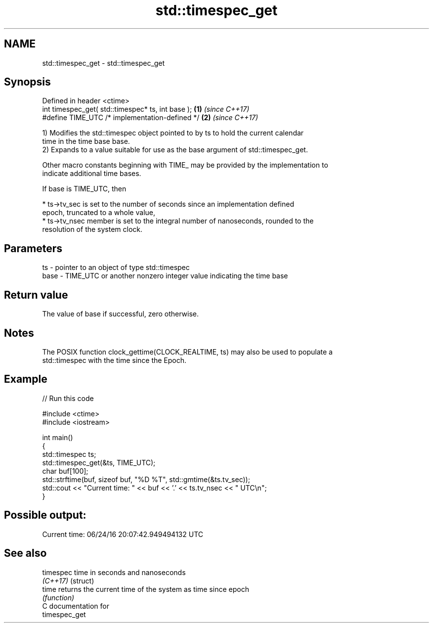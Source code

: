 .TH std::timespec_get 3 "2024.06.10" "http://cppreference.com" "C++ Standard Libary"
.SH NAME
std::timespec_get \- std::timespec_get

.SH Synopsis
   Defined in header <ctime>
   int timespec_get( std::timespec* ts, int base ); \fB(1)\fP \fI(since C++17)\fP
   #define TIME_UTC /* implementation-defined */    \fB(2)\fP \fI(since C++17)\fP

   1) Modifies the std::timespec object pointed to by ts to hold the current calendar
   time in the time base base.
   2) Expands to a value suitable for use as the base argument of std::timespec_get.

   Other macro constants beginning with TIME_ may be provided by the implementation to
   indicate additional time bases.

   If base is TIME_UTC, then

     * ts->tv_sec is set to the number of seconds since an implementation defined
       epoch, truncated to a whole value,
     * ts->tv_nsec member is set to the integral number of nanoseconds, rounded to the
       resolution of the system clock.

.SH Parameters

   ts   - pointer to an object of type std::timespec
   base - TIME_UTC or another nonzero integer value indicating the time base

.SH Return value

   The value of base if successful, zero otherwise.

.SH Notes

   The POSIX function clock_gettime(CLOCK_REALTIME, ts) may also be used to populate a
   std::timespec with the time since the Epoch.

.SH Example


// Run this code

 #include <ctime>
 #include <iostream>

 int main()
 {
     std::timespec ts;
     std::timespec_get(&ts, TIME_UTC);
     char buf[100];
     std::strftime(buf, sizeof buf, "%D %T", std::gmtime(&ts.tv_sec));
     std::cout << "Current time: " << buf << '.' << ts.tv_nsec << " UTC\\n";
 }

.SH Possible output:

 Current time: 06/24/16 20:07:42.949494132 UTC

.SH See also

   timespec time in seconds and nanoseconds
   \fI(C++17)\fP  (struct)
   time     returns the current time of the system as time since epoch
            \fI(function)\fP
   C documentation for
   timespec_get
